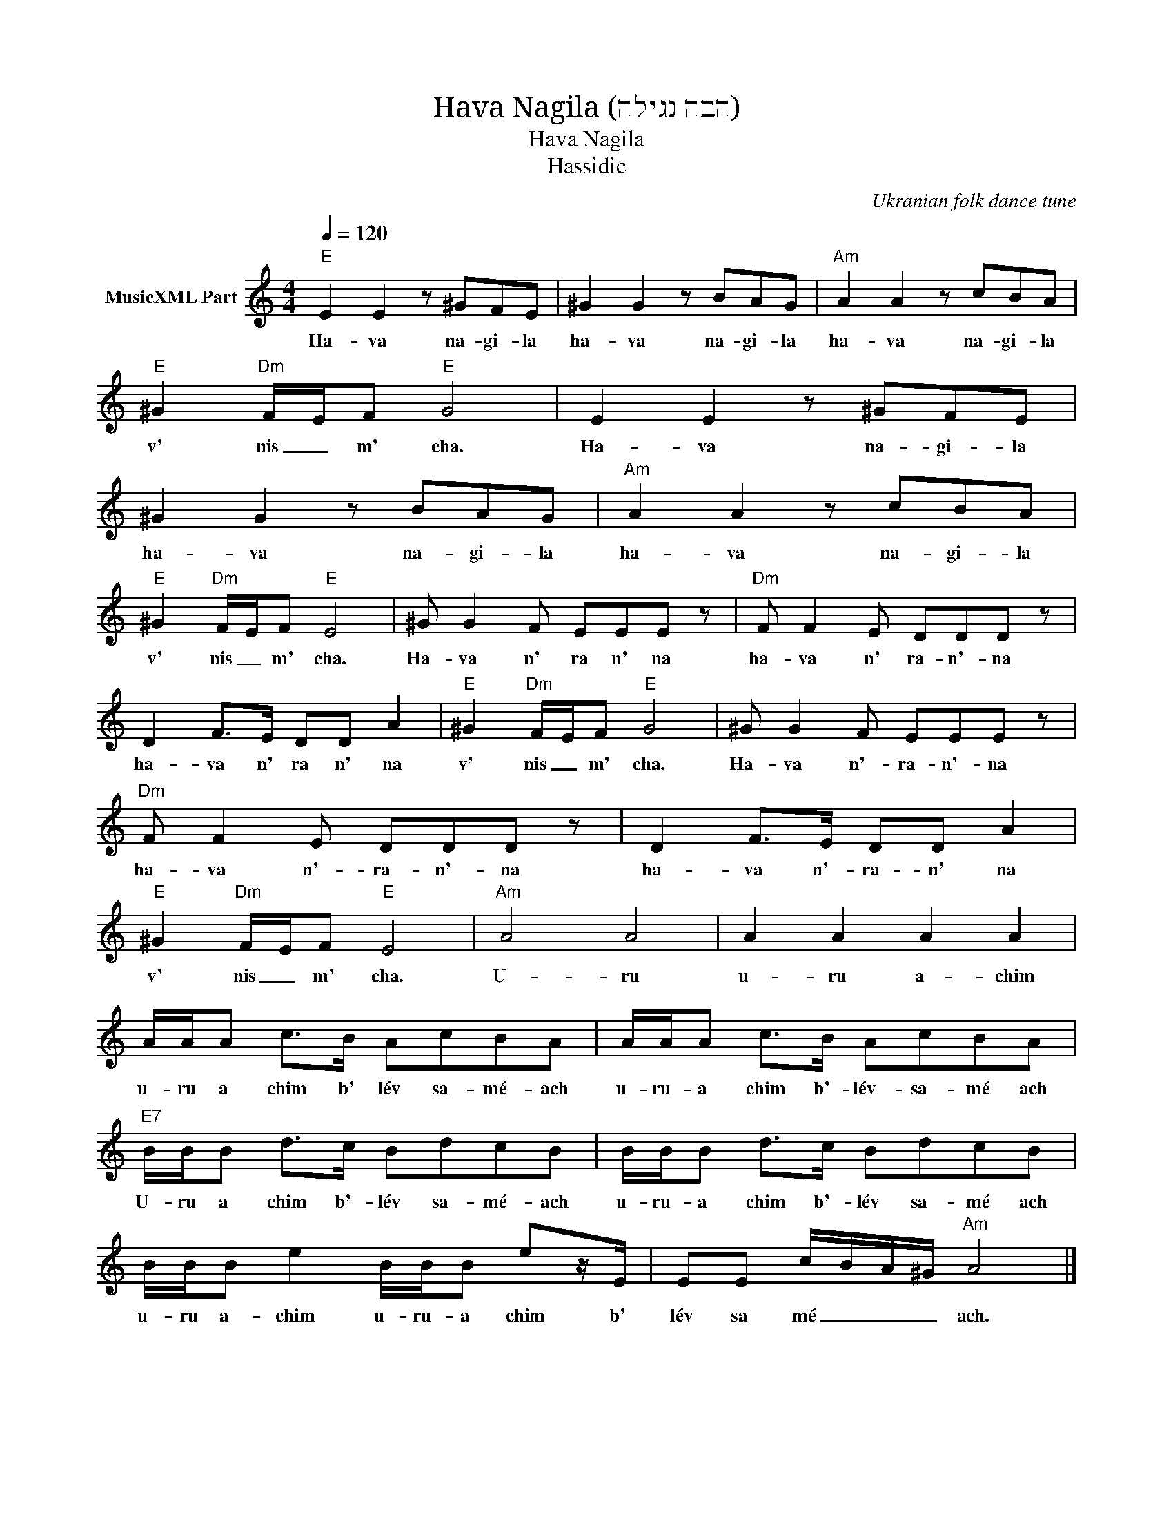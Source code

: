 X:1
T:Hava Nagila (הבה נגילה)
T:Hava Nagila 
T:Hassidic
C:Ukranian folk dance tune
Z:All Rights Reserved
L:1/8
Q:1/4=120
M:4/4
K:C
V:1 treble nm="MusicXML Part"
%%MIDI program 40
V:1
"E" E2 E2 z ^GFE | ^G2 G2 z BAG |"Am" A2 A2 z cBA |"E" ^G2"Dm" F/E/F"E" G4 | E2 E2 z ^GFE | %5
w: Ha- va na- gi- la|ha- va na- gi- la|ha- va na- gi- la|v' nis _ m' cha.|Ha- va na- gi- la|
 ^G2 G2 z BAG |"Am" A2 A2 z cBA |"E" ^G2"Dm" F/E/F"E" E4 | ^G G2 F EEE z |"Dm" F F2 E DDD z | %10
w: ha- va na- gi- la|ha- va na- gi- la|v' nis _ m' cha.|Ha- va n' ra n' na|ha- va n' ra- n'- na|
 D2 F>E DD A2 |"E" ^G2"Dm" F/E/F"E" G4 | ^G G2 F EEE z |"Dm" F F2 E DDD z | D2 F>E DD A2 | %15
w: ha- va n' ra n' na|v' nis _ m' cha.|Ha- va n'- ra- n'- na|ha- va n'- ra- n'- na|ha- va n'- ra- n' na|
"E" ^G2"Dm" F/E/F"E" E4 |"Am" A4 A4 | A2 A2 A2 A2 | A/A/A c>B AcBA | A/A/A c>B AcBA | %20
w: v' nis _ m' cha.|U- ru|u- ru a- chim|u- ru a chim b' lév sa- mé- ach|u- ru- a chim b'- lév- sa- mé ach|
"E7" B/B/B d>c BdcB | B/B/B d>c BdcB | B/B/B e2 B/B/B ez/E/ | EE c/B/A/^G/"Am" A4 |] %24
w: U- ru a chim b'- lév sa- mé- ach|u- ru- a chim b'- lév sa- mé ach|u- ru a- chim u- ru- a chim b'|lév sa mé _ _ _ ach.|

